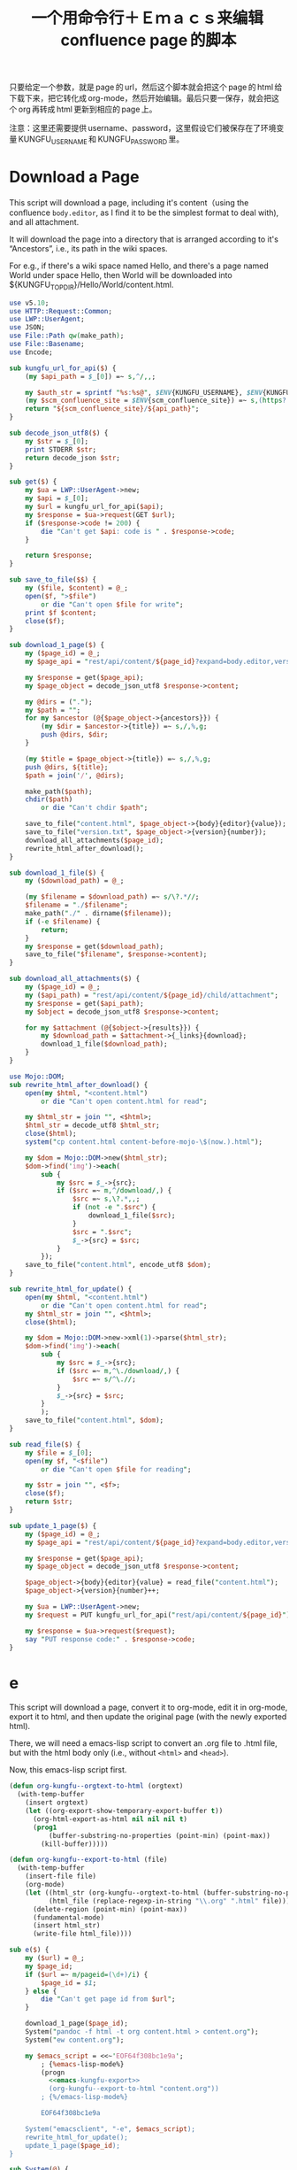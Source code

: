 #+title: 一个用命令行＋Ｅｍａｃｓ来编辑 confluence page 的脚本

只要给定一个参数，就是 page 的 url，然后这个脚本就会把这个 page 的 html 给下载下来，把它转化成 org-mode，然后开始编辑。最后只要一保存，就会把这个 org 再转成 html 更新到相应的 page 上。

注意：这里还需要提供 username、password，这里假设它们被保存在了环境变量 KUNGFU_USERNAME 和 KUNGFU_PASSWORD 里。

* Download a Page

This script will download a page, including it's content（using the confluence =body.editor=, as I find it to be the simplest format to deal with), and all attachment.

It will download the page into a directory that is arranged according to it's “Ancestors”, i.e., its path in the wiki spaces.

For e.g., if there's a wiki space named Hello, and there's a page named World under space Hello, then World will be downloaded into ${KUNGFU_TOPDIR}/Hello/World/content.html.

#+name: download-a-page
#+BEGIN_SRC perl
  use v5.10;
  use HTTP::Request::Common;
  use LWP::UserAgent;
  use JSON;
  use File::Path qw(make_path);
  use File::Basename;
  use Encode;

  sub kungfu_url_for_api($) {
      (my $api_path = $_[0]) =~ s,^/,,;

      my $auth_str = sprintf "%s:%s@", $ENV{KUNGFU_USERNAME}, $ENV{KUNGFU_PASSWORD};
      (my $scm_confluence_site = $ENV{scm_confluence_site}) =~ s,(https?://),$1$auth_str,;
      return "${scm_confluence_site}/${api_path}";
  }

  sub decode_json_utf8($) {
      my $str = $_[0];
      print STDERR $str;
      return decode_json $str;
  }

  sub get($) {
      my $ua = LWP::UserAgent->new;
      my $api = $_[0];
      my $url = kungfu_url_for_api($api);
      my $response = $ua->request(GET $url);
      if ($response->code != 200) {
          die "Can't get $api: code is " . $response->code;
      }

      return $response;
  }

  sub save_to_file($$) {
      my ($file, $content) = @_;
      open($f, ">$file")
          or die "Can't open $file for write";
      print $f $content;
      close($f);
  }

  sub download_1_page($) {
      my ($page_id) = @_;
      my $page_api = "rest/api/content/${page_id}?expand=body.editor,version,ancestors";

      my $response = get($page_api);
      my $page_object = decode_json_utf8 $response->content;

      my @dirs = (".");
      my $path = "";
      for my $ancestor (@{$page_object->{ancestors}}) {
          (my $dir = $ancestor->{title}) =~ s,/,%,g;
          push @dirs, $dir;
      }

      (my $title = $page_object->{title}) =~ s,/,%,g;
      push @dirs, ${title};
      $path = join('/', @dirs);

      make_path($path);
      chdir($path)
          or die "Can't chdir $path";

      save_to_file("content.html", $page_object->{body}{editor}{value});
      save_to_file("version.txt", $page_object->{version}{number});
      download_all_attachments($page_id);
      rewrite_html_after_download();
  }

  sub download_1_file($) {
      my ($download_path) = @_;

      (my $filename = $download_path) =~ s/\?.*//;
      $filename = "./$filename";
      make_path("./" . dirname($filename));
      if (-e $filename) {
          return;
      }
      my $response = get($download_path);
      save_to_file("$filename", $response->content);
  }

  sub download_all_attachments($) {
      my ($page_id) = @_;
      my ($api_path) = "rest/api/content/${page_id}/child/attachment";
      my $response = get($api_path);
      my $object = decode_json_utf8 $response->content;

      for my $attachment (@{$object->{results}}) {
          my $download_path = $attachment->{_links}{download};
          download_1_file($download_path);
      }
  }

  use Mojo::DOM;
  sub rewrite_html_after_download() {
      open(my $html, "<content.html")
          or die "Can't open content.html for read";

      my $html_str = join "", <$html>;
      $html_str = decode_utf8 $html_str;
      close($html);
      system("cp content.html content-before-mojo-\$(now.).html");

      my $dom = Mojo::DOM->new($html_str);
      $dom->find('img')->each(
          sub {
              my $src = $_->{src};
              if ($src =~ m,^/download/,) {
                  $src =~ s,\?.*,,;
                  if (not -e ".$src") {
                      download_1_file($src);
                  }
                  $src = ".$src";
                  $_->{src} = $src;
              }
          });
      save_to_file("content.html", encode_utf8 $dom);
  }

  sub rewrite_html_for_update() {
      open(my $html, "<content.html")
          or die "Can't open content.html for read";
      my $html_str = join "", <$html>;
      close($html);

      my $dom = Mojo::DOM->new->xml(1)->parse($html_str);
      $dom->find('img')->each(
          sub {
              my $src = $_->{src};
              if ($src =~ m,^\./download/,) {
                  $src =~ s/^\.//;
              }
              $_->{src} = $src;
          }
          );
      save_to_file("content.html", $dom);
  }

  sub read_file($) {
      my $file = $_[0];
      open(my $f, "<$file")
          or die "Can't open $file for reading";

      my $str = join "", <$f>;
      close($f);
      return $str;
  }

  sub update_1_page($) {
      my ($page_id) = @_;
      my $page_api = "rest/api/content/${page_id}?expand=body.editor,version,title";

      my $response = get($page_api);
      my $page_object = decode_json_utf8 $response->content;

      $page_object->{body}{editor}{value} = read_file("content.html");
      $page_object->{version}{number}++;

      my $ua = LWP::UserAgent->new;
      my $request = PUT kungfu_url_for_api("rest/api/content/${page_id}"), 'Content-Type' => 'application/json', Content => encode_json_utf8 $page_object;

      my $response = $ua->request($request);
      say "PUT response code:" . $response->code;
  }
#+END_SRC

* e

This script will download a page, convert it to org-mode, edit it in
org-mode, export it to html, and then update the original page (with
the newly exported html).

There, we will need a emacs-lisp script to convert an .org file to .html file, but with the html body only (i.e., without =<html>= and =<head>=).

Now, this emacs-lisp script first.

#+name: emacs-kungfu-export
#+BEGIN_SRC emacs-lisp
  (defun org-kungfu--orgtext-to-html (orgtext)
    (with-temp-buffer
      (insert orgtext)
      (let ((org-export-show-temporary-export-buffer t))
        (org-html-export-as-html nil nil nil t)
        (prog1
            (buffer-substring-no-properties (point-min) (point-max))
          (kill-buffer)))))

  (defun org-kungfu--export-to-html (file)
    (with-temp-buffer
      (insert-file file)
      (org-mode)
      (let ((html_str (org-kungfu--orgtext-to-html (buffer-substring-no-properties (point-min) (point-max))))
            (html_file (replace-regexp-in-string "\\.org" ".html" file)))
        (delete-region (point-min) (point-max))
        (fundamental-mode)
        (insert html_str)
        (write-file html_file))))

#+END_SRC

#+name: e
#+BEGIN_SRC perl :noweb yes
  sub e($) {
      my ($url) = @_;
      my $page_id;
      if ($url =~ m/pageid=(\d+)/i) {
          $page_id = $1;
      } else {
          die "Can't get page id from $url";
      }

      download_1_page($page_id);
      System("pandoc -f html -t org content.html > content.org");
      System("ew content.org");

      my $emacs_script = <<~'EOF64f308bc1e9a';
          ; {%emacs-lisp-mode%}
          (progn
            <<emacs-kungfu-export>>
            (org-kungfu--export-to-html "content.org"))
          ; {%/emacs-lisp-mode%}

          EOF64f308bc1e9a

      System("emacsclient", "-e", $emacs_script);
      rewrite_html_for_update();
      update_1_page($page_id);
  }
#+END_SRC

#+name: perl-lib-funcs
#+BEGIN_SRC perl
  sub System(@) {
      my $ret = system(@_);
      if ($ret != 0) {
          die "Failed to run: @_";
      }
  }

  sub encode_json_utf8($) {
      return encode_utf8 encode_json $_[0];
  }
#+END_SRC

** 最终的版本：

#+name: read-only
#+BEGIN_SRC sh
# Local Variables: #
# eval: (read-only-mode 1) #
# End: #
#+END_SRC

#+name: old-code
#+BEGIN_SRC sh
  #!/bin/bash

  # Given a page, I will edit this
#+END_SRC

#+name: the-ultimate-script
#+BEGIN_SRC sh :tangle ~/system-config/bin/org-kungfu :comments link :shebang "#!/bin/bash" :noweb yes
  set -e

  ## start code-generator "^\\s *#\\s *"
  # generate-getopt p:page-id u:wiki-url
  ## end code-generator
  ## start generated code
  TEMP=$( getopt -o p:u:h \
                 --long page-id:,wiki-url:,help \
                 -n $(basename -- $0) -- "$@")
  declare page_id=
  declare wiki_url=
  eval set -- "$TEMP"
  while true; do
      case "$1" in

          -p|--page-id)
              page_id=$2
              shift 2

              ;;
          -u|--wiki-url)
              wiki_url=$2
              shift 2

              ;;
          -h|--help)
              set +x
              echo -e
              echo
              echo Options and arguments:
              printf %06s '-p, '
              printf %-24s '--page-id=PAGE_ID'
              echo
              printf %06s '-u, '
              printf %-24s '--wiki-url=WIKI_URL'
              echo
              exit
              shift
              ;;
          --)
              shift
              break
              ;;
          ,*)
              die "internal error: $(. bt; echo; bt | indent-stdin)"
              ;;
      esac
  done


  ## end generated code

  if test -e ~/.config/system-config/org-kungfu.rc; then
      . ~/.config/system-config/org-kungfu.rc
  fi

  if test -z "${KUNGFU_TOPDIR}"; then
      KUNGFU_TOPDIR=~/src/github/kungfu-edit
  fi

  mkdir -p "${KUNGFU_TOPDIR}"
  cd "${KUNGFU_TOPDIR}";

  perl -e "$(
  cat <<'EOF72c7bbe2c0f8' | . .replace-%% --
  <<perl-lib-funcs>>
  <<download-a-page>>
  <<e>>
  e("<%wiki_url%>")
  EOF72c7bbe2c0f8
  )"

  <<read-only>>
#+END_SRC

#+results: the-ultimate-script


** TODO when downloading an attachment, should pay respect to the modificationDate.
Currently, I will not download an attachment file again if it already exist. Later, we should re-download it if it has been updated on the server side.
